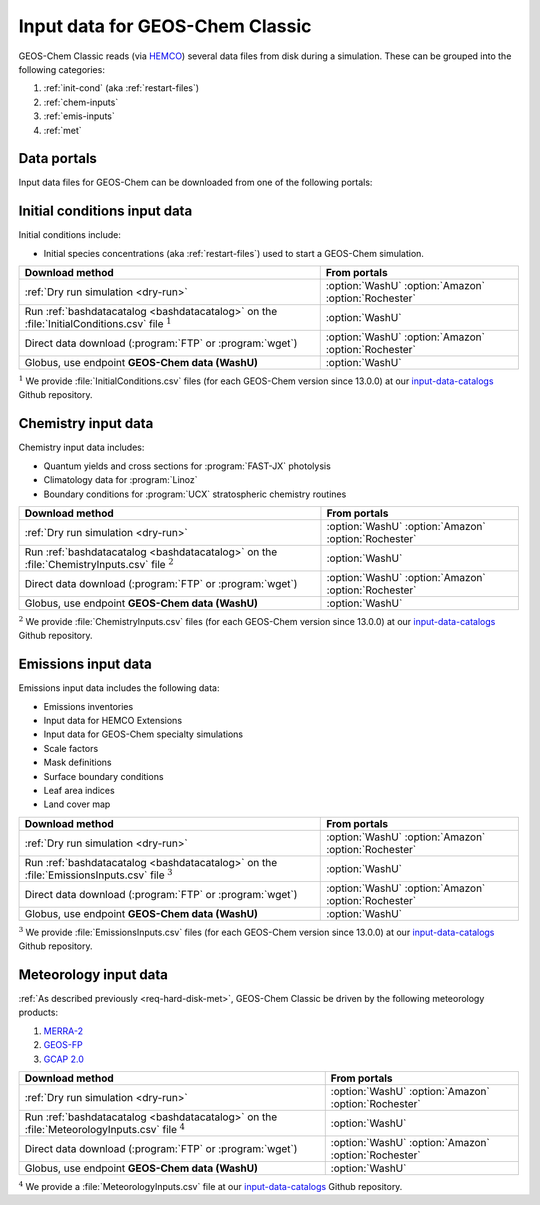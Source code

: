 .. _input-overview:

################################
Input data for GEOS-Chem Classic
################################

GEOS-Chem Classic reads (via `HEMCO <https://hemco.readthedocs.io>`_)
several data files from disk during a simulation.  These can be
grouped into the following categories:

#. :ref:`init-cond` (aka :ref:`restart-files`)
#. :ref:`chem-inputs`
#. :ref:`emis-inputs`
#. :ref:`met`

============
Data portals
============

Input data files for GEOS-Chem can be downloaded from one of the
following portals:

.. option:: WashU

   The primary data portal for GEOS-Chem,
   `geoschemdata.wustl.edu <http://geoschemdata.wustl.edu>`_

.. option:: Amazon

   GEOS-Chem data on the Amazon cloud, `s3://gcgrid
   <https://registry.opendata.aws/geoschem-input-data/>`_ 

.. option:: Rochester

   Portal for the GCAP 2.0 meteorological data files, 
   `atmos.earth.rochester.edu
   <https://atmos.earth.rochester.edu/input/gc/ExtData/>`_

.. _init-cond:

=============================
Initial conditions input data
=============================

Initial conditions include:

- Initial species concentrations (aka :ref:`restart-files`) used to
  start a GEOS-Chem simulation.

.. table::
   :align: center

   +--------------------------------------------------+---------------------+
   | Download method                                  | From portals        |
   +==================================================+=====================+
   | :ref:`Dry run simulation <dry-run>`              | :option:`WashU`     |
   |                                                  | :option:`Amazon`    |
   |                                                  | :option:`Rochester` |
   +--------------------------------------------------+---------------------+
   | Run :ref:`bashdatacatalog <bashdatacatalog>`     | :option:`WashU`     |
   | on the :file:`InitialConditions.csv` file        |                     |
   | :math:`^1`                                       |                     |
   +--------------------------------------------------+---------------------+
   | Direct data download (:program:`FTP` or          | :option:`WashU`     |
   | :program:`wget`)                                 | :option:`Amazon`    |
   |                                                  | :option:`Rochester` |
   +--------------------------------------------------+---------------------+
   | Globus, use endpoint **GEOS-Chem data (WashU)**  | :option:`WashU`     |
   +--------------------------------------------------+---------------------+

:math:`^1` We provide :file:`InitialConditions.csv` files (for each
GEOS-Chem version since 13.0.0) at our `input-data-catalogs
<https://github.com/geoschem/input-data-catalogs>`_ Github repository.

.. _chem-inputs:

====================
Chemistry input data
====================

Chemistry input data includes:

- Quantum yields and cross sections for :program:`FAST-JX` photolysis
- Climatology data for :program:`Linoz`
- Boundary conditions for :program:`UCX` stratospheric chemistry routines

.. table::
   :align: center

   +--------------------------------------------------+---------------------+
   | Download method                                  | From portals        |
   +==================================================+=====================+
   | :ref:`Dry run simulation <dry-run>`              | :option:`WashU`     |
   |                                                  | :option:`Amazon`    |
   |                                                  | :option:`Rochester` |
   +--------------------------------------------------+---------------------+
   | Run :ref:`bashdatacatalog <bashdatacatalog>`     | :option:`WashU`     |
   | on the                                           |                     |
   | :file:`ChemistryInputs.csv` file :math:`^2`      |                     |
   +--------------------------------------------------+---------------------+
   | Direct data download (:program:`FTP` or          | :option:`WashU`     |
   | :program:`wget`)                                 | :option:`Amazon`    |
   |                                                  | :option:`Rochester` |
   +--------------------------------------------------+---------------------+
   | Globus, use endpoint **GEOS-Chem data (WashU)**  | :option:`WashU`     |
   +--------------------------------------------------+---------------------+

:math:`^2` We provide :file:`ChemistryInputs.csv` files (for each
GEOS-Chem version since 13.0.0) at our `input-data-catalogs
<https://github.com/geoschem/input-data-catalogs>`_ Github repository.

.. _emis-inputs:

====================
Emissions input data
====================

Emissions input data includes the following data:

- Emissions inventories
- Input data for HEMCO Extensions
- Input data for GEOS-Chem specialty simulations
- Scale factors
- Mask definitions
- Surface boundary conditions
- Leaf area indices
- Land cover map

.. table::
   :align: center

   +-------------------------------------------------+---------------------+
   | Download method                                 | From portals        |
   +=================================================+=====================+
   | :ref:`Dry run simulation <dry-run>`             | :option:`WashU`     |
   |                                                 | :option:`Amazon`    |
   |                                                 | :option:`Rochester` |
   +-------------------------------------------------+---------------------+
   | Run :ref:`bashdatacatalog <bashdatacatalog>`    | :option:`WashU`     |
   | on the                                          |                     |
   | :file:`EmissionsInputs.csv` file :math:`^3`     |                     |
   +-------------------------------------------------+---------------------+
   | Direct data download (:program:`FTP` or         | :option:`WashU`     |
   | :program:`wget`)                                | :option:`Amazon`    |
   |                                                 | :option:`Rochester` |
   +-------------------------------------------------+---------------------+
   | Globus, use endpoint **GEOS-Chem data (WashU)** | :option:`WashU`     |
   +-------------------------------------------------+---------------------+

:math:`^3` We provide :file:`EmissionsInputs.csv` files (for each
GEOS-Chem version since 13.0.0) at our `input-data-catalogs
<https://github.com/geoschem/input-data-catalogs>`_ Github repository.

.. _met:

======================
Meteorology input data
======================

:ref:`As described previously <req-hard-disk-met>`, GEOS-Chem Classic
be driven by the following meteorology products:

#. `MERRA-2 <http://wiki.geos-chem.org/MERRA-2>`_
#. `GEOS-FP <http://wiki.geos-chem.org/GEOS_FP>`_
#. `GCAP 2.0 <http://atmos.earth.rochester.edu/input/gc/ExtData>`_

.. table::
   :align: center

   +--------------------------------------------------+---------------------+
   | Download method                                  | From portals        |
   +==================================================+=====================+
   | :ref:`Dry run simulation <dry-run>`              | :option:`WashU`     |
   |                                                  | :option:`Amazon`    |
   |                                                  | :option:`Rochester` |
   +--------------------------------------------------+---------------------+
   | Run :ref:`bashdatacatalog <bashdatacatalog>`     | :option:`WashU`     |
   | on the                                           |                     |
   | :file:`MeteorologyInputs.csv` file :math:`^4`    |                     |
   +--------------------------------------------------+---------------------+
   | Direct data download (:program:`FTP` or          | :option:`WashU`     |
   | :program:`wget`)                                 | :option:`Amazon`    |
   |                                                  | :option:`Rochester` |
   +--------------------------------------------------+---------------------+
   | Globus, use endpoint **GEOS-Chem data (WashU)**  | :option:`WashU`     |
   +--------------------------------------------------+---------------------+

:math:`^4` We provide a :file:`MeteorologyInputs.csv` file at our
`input-data-catalogs 
<https://github.com/geoschem/input-data-catalogs>`_ Github repository.
